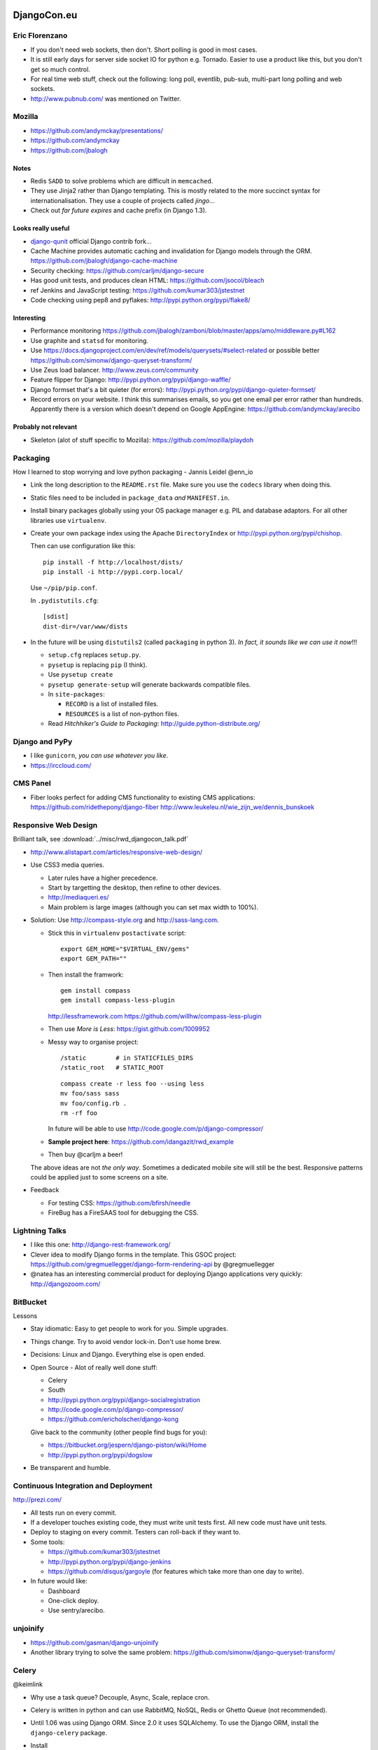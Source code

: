 DjangoCon.eu
************

Eric Florenzano
===============

- If you don't need web sockets, then don't.  Short polling is good in most
  cases.
- It is still early days for server side socket IO for python e.g. Tornado.
  Easier to use a product like this, but you don't get so much control.
- For real time web stuff, check out the following: long poll, eventlib,
  pub-sub, multi-part long polling and web sockets.
- http://www.pubnub.com/ was mentioned on Twitter.

Mozilla
=======

- https://github.com/andymckay/presentations/
- https://github.com/andymckay
- https://github.com/jbalogh

Notes
-----

- Redis ``SADD`` to solve problems which are difficult in ``memcached``.
- They use Jinja2 rather than Django templating.  This is mostly related to
  the more succinct syntax for internationalisation.  They use a couple of
  projects called *jingo*...
- Check out *far future expires* and cache prefix (in Django 1.3).

Looks really useful
-------------------

- `django-qunit`_ official Django contrib fork...
- Cache Machine provides automatic caching and invalidation for Django models
  through the ORM.
  https://github.com/jbalogh/django-cache-machine
- Security checking:
  https://github.com/carljm/django-secure
- Has good unit tests, and produces clean HTML:
  https://github.com/jsocol/bleach
- ref Jenkins and JavaScript testing:
  https://github.com/kumar303/jstestnet
- Code checking using pep8 and pyflakes:
  http://pypi.python.org/pypi/flake8/

Interesting
-----------

- Performance monitoring
  https://github.com/jbalogh/zamboni/blob/master/apps/amo/middleware.py#L162
- Use graphite and ``statsd`` for monitoring.
- Use
  https://docs.djangoproject.com/en/dev/ref/models/querysets/#select-related
  or possible better
  https://github.com/simonw/django-queryset-transform/
- Use Zeus load balancer.
  http://www.zeus.com/community
- Feature flipper for Django:
  http://pypi.python.org/pypi/django-waffle/
- Django formset that's a bit quieter (for errors):
  http://pypi.python.org/pypi/django-quieter-formset/
- Record errors on your website.  I think this summarises emails, so you get
  one email per error rather than hundreds.  Apparently there is a version
  which doesn't depend on Google AppEngine:
  https://github.com/andymckay/arecibo

Probably not relevant
---------------------

- Skeleton (alot of stuff specific to Mozilla):
  https://github.com/mozilla/playdoh

Packaging
=========

How I learned to stop worrying and love python packaging - Jannis Leidel
@enn_io

- Link the long description to the ``README.rst`` file.  Make sure you use the
  ``codecs`` library when doing this.
- Static files need to be included in ``package_data`` *and* ``MANIFEST.in``.
- Install binary packages globally using your OS package manager e.g. PIL and
  database adaptors.  For all other libraries use ``virtualenv``.
- Create your own package index using the Apache ``DirectoryIndex`` or
  http://pypi.python.org/pypi/chishop.

  Then can use configuration like this:

  ::

    pip install -f http://localhost/dists/
    pip install -i http://pypi.corp.local/

  Use ``~/pip/pip.conf``.

  In ``.pydistutils.cfg``:

  ::

    [sdist]
    dist-dir=/var/www/dists

- In the future will be using ``distutils2`` (called ``packaging`` in python
  3). *In fact, it sounds like we can use it now*!!!

  - ``setup.cfg`` replaces ``setup.py``.
  - ``pysetup`` is replacing ``pip`` (I think).
  - Use ``pysetup create``
  - ``pysetup generate-setup`` will generate backwards compatible files.

  - In ``site-packages``:

    - ``RECORD`` is a list of installed files.
    - ``RESOURCES`` is a list of non-python files.

  - Read *Hitchhiker's Guide to Packaging*:
    http://guide.python-distribute.org/

Django and PyPy
===============

- I like ``gunicorn``, *you can use whatever you like*.
- https://irccloud.com/

CMS Panel
=========

- Fiber looks perfect for adding CMS functionality to existing CMS
  applications:
  https://github.com/ridethepony/django-fiber
  http://www.leukeleu.nl/wie_zijn_we/dennis_bunskoek

Responsive Web Design
=====================

Brilliant talk, see :download:`../misc/rwd_djangocon_talk.pdf`

- http://www.alistapart.com/articles/responsive-web-design/

- Use CSS3 media queries.

  - Later rules have a higher precedence.
  - Start by targetting the desktop, then refine to other devices.
  - http://mediaqueri.es/
  - Main problem is large images (although you can set max width to 100%).

- Solution: Use http://compass-style.org and http://sass-lang.com.

  - Stick this in ``virtualenv`` ``postactivate`` script:

    ::

      export GEM_HOME="$VIRTUAL_ENV/gems"
      export GEM_PATH=""

  - Then install the framwork:

    ::

      gem install compass
      gem install compass-less-plugin

    http://lessframework.com
    https://github.com/willhw/compass-less-plugin

  - Then use *More is Less*: https://gist.github.com/1009952
  - Messy way to organise project:

    ::

      /static        # in STATICFILES_DIRS
      /static_root   # STATIC_ROOT

    ::

      compass create -r less foo --using less
      mv foo/sass sass
      mv foo/config.rb .
      rm -rf foo

    In future will be able to use http://code.google.com/p/django-compressor/

  - **Sample project here**:
    https://github.com/idangazit/rwd_example
  - Then buy @carljm a beer!

  The above ideas are not *the only way*.  Sometimes a dedicated mobile site
  will still be the best.  Responsive patterns could be applied just to some
  screens on a site.

- Feedback

  - For testing CSS: https://github.com/bfirsh/needle
  - FireBug has a FireSAAS tool for debugging the CSS.

Lightning Talks
===============

- I like this one:
  http://django-rest-framework.org/
- Clever idea to modify Django forms in the template.  This GSOC project:
  https://github.com/gregmuellegger/django-form-rendering-api
  by @gregmuellegger
- @natea has an interesting commercial product for deploying Django
  applications very quickly:
  http://djangozoom.com/

BitBucket
=========

Lessons

- Stay idiomatic:  Easy to get people to work for you.  Simple upgrades.
- Things change.  Try to avoid vendor lock-in.  Don't use home brew.
- Decisions: Linux and Django.  Everything else is open ended.
- Open Source - Alot of really well done stuff:

  - Celery
  - South
  - http://pypi.python.org/pypi/django-socialregistration
  - http://code.google.com/p/django-compressor/
  - https://github.com/ericholscher/django-kong

  Give back to the community (other people find bugs for you):

  - https://bitbucket.org/jespern/django-piston/wiki/Home
  - http://pypi.python.org/pypi/dogslow

- Be transparent and humble.

Continuous Integration and Deployment
=====================================

http://prezi.com/

- All tests run on every commit.
- If a developer touches existing code, they must write unit tests first.  All
  new code must have unit tests.
- Deploy to staging on every commit.  Testers can roll-back if they want to.
- Some tools:

  - https://github.com/kumar303/jstestnet
  - http://pypi.python.org/pypi/django-jenkins
  - https://github.com/disqus/gargoyle (for features which take more than one
    day to write).

- In future would like:

  - Dashboard
  - One-click deploy.
  - Use sentry/arecibo.

unjoinify
=========

- https://github.com/gasman/django-unjoinify
- Another library trying to solve the same problem:
  https://github.com/simonw/django-queryset-transform/

Celery
======

@keimlink

- Why use a task queue?  Decouple, Async, Scale, replace cron.
- Celery is written in python and can use RabbitMQ, NoSQL, Redis or Ghetto
  Queue (not recommended).
- Until 1.06 was using Django ORM.  Since 2.0 it uses SQLAlchemy.  To use the
  Django ORM, install the ``django-celery`` package.
- Install

  ::

    pip install celery

- Dependencies:

  - http://pypi.python.org/pypi/kombu/
  - amqplib - Python AMQP client
  - anyjson - A uniform JSON API

- Setting up Rabbit MQ:

  ::

    $ rabbitmqctl add_user myuser mypassword
    $ rabbitmqctl add_vhost myvhost
    $ rabbitmqctl set_permissions -p myvhost myuser ".*" ".*" ".*"

- Python Task

  ::

    # tasks.py
    from celery.task import task

    @task
    def add(x, y):
        return x + y

- Python Task Configuration

  ::

    # celeryconfig.py
    BROKER_HOST = "localhost"
    BROKER_PORT = 5672
    BROKER_USER = "myuser"
    BROKER_PASSWORD = "mypassword"
    BROKER_VHOST = "myvhost"
    CELERY_RESULT_BACKEND = "amqp"
    CELERY_IMPORTS = ("tasks", )

- Python Task Execution

  ::

    >>> from tasks import add
    >>> result = add.delay(1, 2)
    >>> result.ready()
    False
    $ celeryd --loglevel=INFO
    >>> result.get()
    3
    >>> result.result
    3
    >>> result.successful()
    True

- Django

  - Install Celery for Django

    ::

      $ pip install django-celery

  - Django Task

    ::

      # blog/tasks.py
      @task
      def spam_filter(comment_id, remote_addr=None):
          logger = spam_filter.get_logger()
          logger.info("Running spam filter for comment %s" % comment_id)
          comment = Comment.objects.get(pk=comment_id)
          current_domain = Site.objects.get_current().domain
          akismet = Akismet(settings.AKISMET_KEY, "http://%s" % current_domain)
          if not akismet.verify_key():
              raise ImproperlyConfigured("Invalid AKISMET_KEY")
          is_spam = akismet.comment_check(user_ip=remote_addr,
              comment_content=comment.comment,
              comment_author=comment.name,
              comment_author_email=comment.email_address)
          if is_spam:
              comment.is_spam = True
              comment.save()
      return is_spam

   - Django Task Configuration

     ::

       # settings.py
       INSTALLED_APPS += ("djcelery", )

       import djcelery
       djcelery.setup_loader()

       BROKER_HOST = "localhost"
       BROKER_PORT = 5672
       BROKER_USER = "myuser"
       BROKER_PASSWORD = "mypassword"
       BROKER_VHOST = "myvhost"

       $ python manage.py syncdb
       $ python manage.py celeryd -l info

- Webhooks

  ::

    # POST
    >>> from celery.task.http import URL
    >>> res = URL("http://example.com/multiply").get_async(x=10, y=10)
    >>> res.get() # {"status": "success", "retval": 100}
    100
    # GET
    >>> from celery.task.http import HttpDispatchTask
    >>> url = "http://example.com/multiply"
    >>> res = HttpDispatchTask.delay(url, method="GET", x=10, y=10)
    >>> res.get() # {"status": "success", "retval": 100}
    100

- Links

  - http://celeryproject.org/
  - http://www.rabbitmq.com/
  - http://github.com/ask
  - http://pypi.python.org/pypi/celery
  - http://pypi.python.org/pypi/django-celery
  - http://pypi.python.org/pypi/celerymon

EightSpaces - Reusable Apps
===========================

@vanschelven

- http://www.legalsense.nl/

- (For me) ``pk`` is a nice parameter name for ``urls.py``
- Can use ``from .models import Matter, Client`` for a direct link to the
  model.
- Check out the Django app refactor branch.  This is a class based app idea.

Core Developer Panel Discussion
===============================

- Would like to allow model validation on save.
- Would like help tidying comments, data browse, query and serialisation.
- Good third party apps: South, Debug Toolbar, django-registration,
  django-secure, https://github.com/brutasse/django-le-social, SORL.
- Major weakness of Django is now the social side i.e. which developers are
  near me.  What apps do they like.
- For real time web stuff, perhaps Django is overkill.  For python solutions
  to this problem, see ``eventlet``.
- Would like to improve translation, serialisation, schema update, client side
  logic, make tests faster.
- Open source is not a resource of volunteers to exploit - you need to give
  back.

Multilingual using ORM
======================

This project is still in Alpha:

- http://pypi.python.org/pypi/django-nani

Best alternative to this is to create a second table containing the
translations and hand-write the Django to get the correct text for a page.

Lightning Talks
===============

- http://www.pomodorotechnique.com/
- https://github.com/zacharyvoase/django-qmixin
- http://www.dajaxproject.com/
- https://github.com/bfirsh/needle
- https://github.com/evildmp/Arkestra
- http://skillsapp.com/apply/position/skills/djangocon-data-collection/
- @holdenweb

Impact of Django
================

Armin Ronacher

@mitsuhiko

Community
---------

Builds trust:

- Strong leadership
- Reasonable backwards compatibility
- Lots of testing.

Bad
---

- ``settings.py``: Too late to change, but the new version of Celery deals
  with the problem correctly i.e. use a class which contains settings.  You
  can create an instance of this class and pass it around (as Django does with
  the ``request`` object.  This allows simple unit testing because you can
  create separate instances of the settings.
- Magic: Import by name and expecting to find files in a particular location
  e.g. template tags.

Other
-----

- (For me), sounds like the BSD licence is good.
- To manage *approved* extensions (and so everything doesn't have to go into
  core), they could be added to the Django testing infrastructure.

Building API's for mobile
=========================

- Should not use simple CRUD based REST services for mobile apps: you might
  only get one chance to send data to the devices (because of intermittent
  connections).  You should send hierarchical data i.e. all the data needed
  by the basic application.  Add to this unrelated data e.g. leaderboards and
  pre-calculated data (so the device doesn't have to do the work.
- They used https://github.com/toastdriven/django-tastypie

  - Override ``post_list`` in ``api.py`` to build the hierarchical data.
  - For auth, ``tastypie`` uses ``Meta``.  Override ``get_object_list`` to
    filter the data.

- Error codes:

  - Never return HTML to the device e.g. Django 500 error page.  A better
    approach is to catch exceptions and errors and return the code and message
    as JSON data.  Do this in ``wrap_view`` in ``resources.py``.

- Grab media when needed - don't send it all.  The exception to this, is to
  give the user something to look at when they first start the app.
- Start the project by writing an API doc.  The developer of the mobile app
  does not want specs changing after starting work.
- For push notifications on the iPhone, use http://urbanairship.com/.  Sounds
  like it will be difficult to get Apple approval for this and SSL is awkward
  to get sorted.
- Cannot understand why more apps are not built using HTML5 and jQuery mobile.
  These apps feel like native apps, and the offline storage makes this
  possible.

Best and Worst of Django's Core
*******************************

@alex_gaynor

http://alexgaynor.net/

- Ticket https://code.djangoproject.com/changeset/14507 is an almost perfect
  patch i.e. less code, more features, elegant, well documented, tested etc.
- For unit testing email (``locmem``):
  https://docs.djangoproject.com/en/1.3/topics/email/#in-memory-backend
- The ``smartif`` tag was a big improvement:
  https://code.djangoproject.com/browser/django/trunk/django/template/smartif.py
- Code tends to reflect the complexity of the problem it solves.
- Don't make code more complex then the problem is solves.

Django on Rails
===============

http://zacharyvoase.com/

@zacharyvoase

- Rails-style Resource-Oriented Architecture for Django:
  https://github.com/zacharyvoase/dagny
- Django template constraints are really helpful in the end.  They force you
  to put logic in the correct places.
- I should check out http://www.w3.org/TR/webarch/
- *If I ever have to use code completion, then I think there must be something
  wrong*.
- Class based generic views are an alternative to ``dagny`` if they are
  suitable for your use case.

Deploying at an unusual scale
=============================

@andrewgodwin

http://www.ep.io/

- http://www.zeromq.org/ (is not a queue)!

  - Is a socket kind of thing - very flexible.
  - Used for logging (``PUSH``/``PULL``).
  - This is used for sending commands around the system e.g. re-start a
    server.
  - Good idea to keep the *target state* of a service in a central store e.g.
    Redis, so that if a command fails (e.g. an exception is thrown), then it
    can be retried intelligently.

- http://squashfs.sourceforge.net/ (read only filesystem).
- PostgreSQL 9 (only).

 - Use the *warm-standby* feature for redundancy.

- Use Django ORM extensively in the background.
- WSGI
- Redis for key/value.

  - Use ``SLAVEOF`` for redundancy.

- MongoDB soon for document style storage.
- Backup.  Use ``btrfs`` (http://btrfs.wiki.kernel.org/) for consistent
  snapshots.  ``rsync`` is not enough.  Note: Should not have access to
  backups from servers in case someone gets onto the server.
- http://gunicorn.org/ small, lightweight, fast and supports long running
  requests.
- nginx: lightweight and very fast.

  - Note: nginx does not support HTTP 1.1 so cannot be used as a load balancer
    for long running requests.

- Load balancing: no longer use HAProxy because it doesn't scale well to 1000s
  of applications (Sounds like http://haproxy.1wt.eu/ would be fine for us
  though)!
- Celery using Redis as the message server.
- Redundancy is good.  Double redundancy is even better.
- Always expect the worst.
- The more backups the better - and historical backups - and a restore policy.
- *Your real problems will emerge later - don't over optimise up front*.
- http://www.dotcloud.com/ (competitor) also do a good job.

Taming runtime dynamic models
=============================

https://github.com/willhardy/dynamic-models

- Monitor wind using http://www.ammonit.com/ data loggers.
- *'_' means, don't do this*.

Scalability Panel
=================

- Break tasks into several smaller tasks i.e. if they take more than one
  second e.g. SMTP and external HTTP calls can take longer.
- Make sure to put a timeout on external HTTP calls.
- Get used to having and using a queue - even for a small site.
- Think about how you could de-normalise data.  Don't do the work until you
  have a problem, but make sure you have a plan.
- Abstract early and expect things to change.
- Use https://github.com/etsy/statsd/, Munin, Nagios (check the configuration
  so it works for you), Cacti, https://github.com/ojii/django-kong and
  http://www.opennms.org/
- Setup logging immediately you start a project.
- Would love to have something like this
  http://sourceforge.net/projects/metrics/
  available in Django/python.
- http://www.puppetlabs.com/puppet/introduction/ is *awesome*/*alright*.
- Django ORM:

  - ``.raw`` has helped:
    https://docs.djangoproject.com/en/1.3/topics/db/sql/#performing-raw-queries
  - Better to write several separate ORM calls rather than big combinations
    with lots of joins.
  - Think about https://docs.djangoproject.com/en/1.3/topics/db/multi-db/
    early.
  - Add indexes, de-normalise.
  - Tune the database: *PostgreSQL has really low default values (for memory
    usage)*.

- Make sure you use ``ETag`` correctly:
  https://docs.djangoproject.com/en/1.3/topics/conditional-view-processing/
- http://haproxy.1wt.eu/ has an API which allows you to take out a server
  while you upgrade.
- Database:

  - Django ``raw_id_fields`` can cause performance problems, so be careful:
    http://www.thecssdiv.co.uk/2008/09/22/django-raw-id-fields-explained-basically/
  - Use http://pypi.python.org/pypi/django-debug-toolbar/ so you can check SQL
    queries as you develop.
  - Use separate queries and use the container stuff (lists etc) to build the
    data.
  - MySQL and PostgreSQL both have features to check for slow queries.

- Load Testing

  - Re-run live requests from the log files (mirror requests/log replay).
  - Test live, but make sure you can roll back quickly if there is a problem.

    - Backward migration is *rarely* a good idea.  It should not be an option.
    - Only ever add columns/tables - never remove them.

  - Use feature flags so you can switch on/off features.

- http://gunicorn.org/ binds to linux sockets and it's async mode will help
  with external HTTP requests.
- Check ports *are in full duplex mode*??

Whither Django
==============

Russell Keith Magee (core committer).

- Django future features

  - App refactor??
  - More class based views.  Apparently we cannot do formsets in admin.
  - Lazy foreign keys.
  - Configurable user models.

- Trends

  - Better packaging tools.
  - Deployment tools (compare to PHP).
  - Microframeworks (always considered Django to be a microframework).
  - Project merges e.g. MERB and RAILS.
  - Concurrency: NodeJS, CoffeeScript, Comet

- Django 2

  - Can we get rid of ``settings.py``?
  - More modular?
  - Based on pyramid?
  - Coincide with python 3?

- Client side development i.e. JavaScript

  - Does Django become less and less relevant?
  - We don't have the answer.
  - Perhaps the Django community can incubate new projects (similar to the way
    Apache does it)?

Sprinting
=========

- Tests

  - Write unit tests, NOT doctests.
  - Test as close to the problem as possible.
  - Put the test in the same place as similar tests.
  - Integrate (re-use) existing fixtures.  Better to modify existing features
    than create new ones.

- Docs

  - Don't get hung up on exact words.
  - A first draft is very helpful.
  - A working example is very helpful.

Other Links
===========

- Django-based Chat Bot System:
  http://zork.net/yardbird/
- `Bradley Wright - Realtime Presentation`_

To Do
=====

- Check out *mix-ins*.
- Why don't we post our job advert on Twitter or Bristol Django User Group?
- Use class based views.
- Zachary had an ``apps`` folder in the root of his Django project.  How does
  this work?
- Check out the ``property`` decorator.  Sounds like I should be using this.
- Check out app level imports.  These should be used for reusable apps.
- Start using Celery and a queue of some kind.


.. _`django-qunit`: https://github.com/sebleier/django/tree/qunit
.. _`Bradley Wright - Realtime Presentation`: https://github.com/bradleywright/Realtime-presentation/blob/master/presentation-notes.rst

